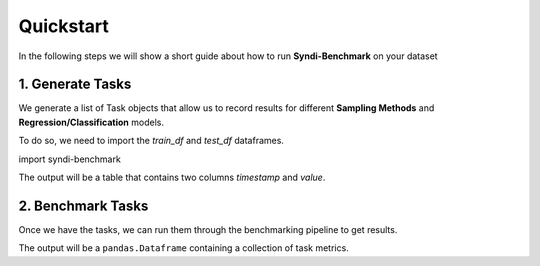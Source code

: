 .. _quickstart:

Quickstart
==========

In the following steps we will show a short guide about how to run 
**Syndi-Benchmark** on your dataset

1. Generate Tasks
-----------------

We generate a list of Task objects that allow us to record results for different 
**Sampling Methods** and **Regression/Classification** models.

To do so, we need to import the `train_df` and `test_df` dataframes.

.. ipython:: python
    :okwarning:

	print(10*10)

import syndi-benchmark

   

The output will be a table that contains two columns `timestamp` and `value`.

2. Benchmark Tasks
------------------

Once we have the tasks, we can run them through the benchmarking pipeline to get results.

.. ipython:: python
    :okwarning:
    
    print(3*3)


The output will be a ``pandas.Dataframe`` containing a collection of task metrics.
